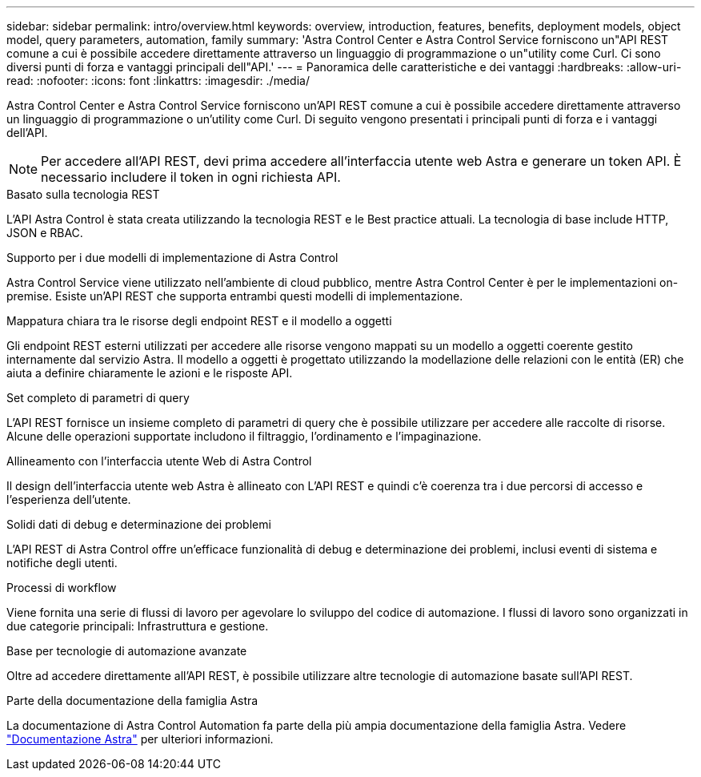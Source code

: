 ---
sidebar: sidebar 
permalink: intro/overview.html 
keywords: overview, introduction, features, benefits, deployment models, object model, query parameters, automation, family 
summary: 'Astra Control Center e Astra Control Service forniscono un"API REST comune a cui è possibile accedere direttamente attraverso un linguaggio di programmazione o un"utility come Curl. Ci sono diversi punti di forza e vantaggi principali dell"API.' 
---
= Panoramica delle caratteristiche e dei vantaggi
:hardbreaks:
:allow-uri-read: 
:nofooter: 
:icons: font
:linkattrs: 
:imagesdir: ./media/


[role="lead"]
Astra Control Center e Astra Control Service forniscono un'API REST comune a cui è possibile accedere direttamente attraverso un linguaggio di programmazione o un'utility come Curl. Di seguito vengono presentati i principali punti di forza e i vantaggi dell'API.


NOTE: Per accedere all'API REST, devi prima accedere all'interfaccia utente web Astra e generare un token API. È necessario includere il token in ogni richiesta API.

.Basato sulla tecnologia REST
L'API Astra Control è stata creata utilizzando la tecnologia REST e le Best practice attuali. La tecnologia di base include HTTP, JSON e RBAC.

.Supporto per i due modelli di implementazione di Astra Control
Astra Control Service viene utilizzato nell'ambiente di cloud pubblico, mentre Astra Control Center è per le implementazioni on-premise. Esiste un'API REST che supporta entrambi questi modelli di implementazione.

.Mappatura chiara tra le risorse degli endpoint REST e il modello a oggetti
Gli endpoint REST esterni utilizzati per accedere alle risorse vengono mappati su un modello a oggetti coerente gestito internamente dal servizio Astra. Il modello a oggetti è progettato utilizzando la modellazione delle relazioni con le entità (ER) che aiuta a definire chiaramente le azioni e le risposte API.

.Set completo di parametri di query
L'API REST fornisce un insieme completo di parametri di query che è possibile utilizzare per accedere alle raccolte di risorse. Alcune delle operazioni supportate includono il filtraggio, l'ordinamento e l'impaginazione.

.Allineamento con l'interfaccia utente Web di Astra Control
Il design dell'interfaccia utente web Astra è allineato con L'API REST e quindi c'è coerenza tra i due percorsi di accesso e l'esperienza dell'utente.

.Solidi dati di debug e determinazione dei problemi
L'API REST di Astra Control offre un'efficace funzionalità di debug e determinazione dei problemi, inclusi eventi di sistema e notifiche degli utenti.

.Processi di workflow
Viene fornita una serie di flussi di lavoro per agevolare lo sviluppo del codice di automazione. I flussi di lavoro sono organizzati in due categorie principali: Infrastruttura e gestione.

.Base per tecnologie di automazione avanzate
Oltre ad accedere direttamente all'API REST, è possibile utilizzare altre tecnologie di automazione basate sull'API REST.

.Parte della documentazione della famiglia Astra
La documentazione di Astra Control Automation fa parte della più ampia documentazione della famiglia Astra. Vedere https://docs.netapp.com/us-en/astra-family/["Documentazione Astra"^] per ulteriori informazioni.

